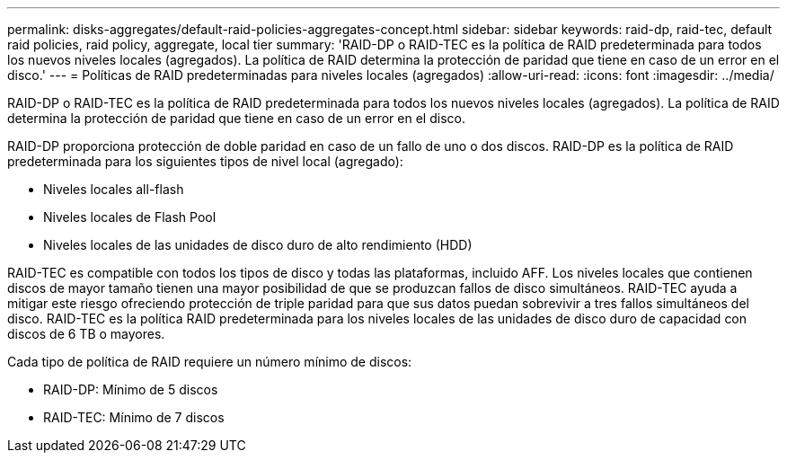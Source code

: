 ---
permalink: disks-aggregates/default-raid-policies-aggregates-concept.html 
sidebar: sidebar 
keywords: raid-dp, raid-tec, default raid policies, raid policy, aggregate, local tier 
summary: 'RAID-DP o RAID-TEC es la política de RAID predeterminada para todos los nuevos niveles locales (agregados). La política de RAID determina la protección de paridad que tiene en caso de un error en el disco.' 
---
= Políticas de RAID predeterminadas para niveles locales (agregados)
:allow-uri-read: 
:icons: font
:imagesdir: ../media/


[role="lead"]
RAID-DP o RAID-TEC es la política de RAID predeterminada para todos los nuevos niveles locales (agregados). La política de RAID determina la protección de paridad que tiene en caso de un error en el disco.

RAID-DP proporciona protección de doble paridad en caso de un fallo de uno o dos discos. RAID-DP es la política de RAID predeterminada para los siguientes tipos de nivel local (agregado):

* Niveles locales all-flash
* Niveles locales de Flash Pool
* Niveles locales de las unidades de disco duro de alto rendimiento (HDD)


RAID-TEC es compatible con todos los tipos de disco y todas las plataformas, incluido AFF. Los niveles locales que contienen discos de mayor tamaño tienen una mayor posibilidad de que se produzcan fallos de disco simultáneos. RAID-TEC ayuda a mitigar este riesgo ofreciendo protección de triple paridad para que sus datos puedan sobrevivir a tres fallos simultáneos del disco. RAID-TEC es la política RAID predeterminada para los niveles locales de las unidades de disco duro de capacidad con discos de 6 TB o mayores.

Cada tipo de política de RAID requiere un número mínimo de discos:

* RAID-DP: Mínimo de 5 discos
* RAID-TEC: Mínimo de 7 discos

